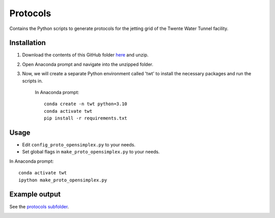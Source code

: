 Protocols
=========

Contains the Python scripts to generate protocols for the jetting grid of the
Twente Water Tunnel facility.

Installation
------------

1) Download the contents of this GitHub folder `here <https://download-directory.github.io/?url=https%3A%2F%2Fgithub.com%2FDennis-van-Gils%2Fproject-TWT-jetting-grid%2Ftree%2Fmain%2Fprotocols>`_ and unzip.
2) Open Anaconda prompt and navigate into the unzipped folder.
3) Now, we will create a separate Python environment called 'twt' to install the necessary packages and run the scripts in.

    In Anaconda prompt::

        conda create -n twt python=3.10
        conda activate twt
        pip install -r requirements.txt

Usage
-----

* Edit ``config_proto_opensimplex.py`` to your needs.
* Set global flags in ``make_proto_opensimplex.py`` to your needs.

In Anaconda prompt::

    conda activate twt
    ipython make_proto_opensimplex.py


Example output
--------------

See the `protocols subfolder </protocols/protocols>`_.

.. image:: /protocols/protocols/simplex_example.gif
.. image:: /protocols/protocols/simplex_example_alpha.png
.. image:: /protocols/protocols/simplex_example_pdfs.png
